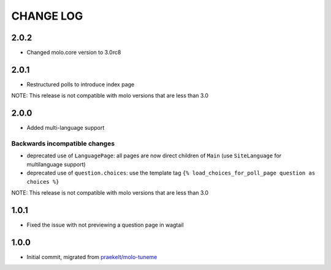 CHANGE LOG
==========

2.0.2
-----

- Changed molo.core version to 3.0rc8

2.0.1
-----

- Restructured polls to introduce index page

NOTE: This release is not compatible with molo versions that are less than 3.0

2.0.0
-----

- Added multi-language support

Backwards incompatible changes
~~~~~~~~~~~~~~~~~~~~~~~~~~~~~~
- deprecated use of ``LanguagePage``: all pages are now direct children of ``Main`` (use ``SiteLanguage`` for multilanguage support)
- deprecated use of ``question.choices``: use the template tag ``{% load_choices_for_poll_page question as choices %}``


NOTE: This release is not compatible with molo versions that are less than 3.0

1.0.1
-----
- Fixed the issue with not previewing a question page in wagtail

1.0.0
-----
- Initial commit, migrated from `praekelt/molo-tuneme`_


.. _`praekelt/molo-tuneme`: https://github.com/praekelt/molo-tuneme
